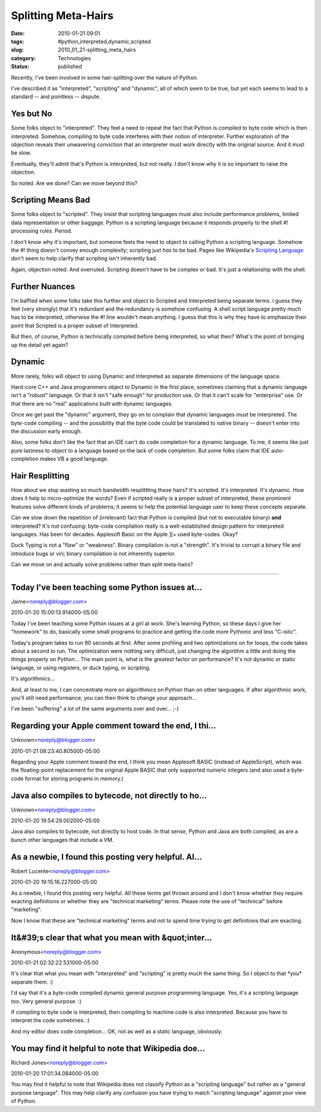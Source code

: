 Splitting Meta-Hairs
====================

:date: 2010-01-21 09:01
:tags: #python,interpreted,dynamic,scripted
:slug: 2010_01_21-splitting_meta_hairs
:category: Technologies
:status: published

Recently, I've been involved in some hair-splitting over the nature of
Python.

I've described it as "interpreted", "scripting" and "dynamic", all of
which seem to be true, but yet each seems to lead to a standard --
and pointless -- dispute.

Yes but No
----------

Some folks object to "interpreted". They feel a need to repeat the
fact that Python is compiled to byte code which is then interpreted.
Somehow, compiling to byte code interferes with their notion of
interpreter. Further exploration of the objection reveals their
unwavering conviction that an interpreter must work directly with the
original source. And it must be slow.

Eventually, they'll admit that's Python is interpreted, but not
really. I don't know why it is so important to raise the objection.

So noted. Are we done? Can we move beyond this?

Scripting Means Bad
-------------------

Some folks object to "scripted". They insist that scripting languages
must also include performance problems, limited data representation
or other baggage. Python is a scripting language because it responds
properly to the shell #! processing rules. Period.

I don't know why it's important, but someone feels the need to object
to calling Python a scripting language. Somehow the #! thing doesn't
convey enough complexity; scripting just *has* to be bad. Pages like
Wikipedia's `Scripting
Language <http://en.wikipedia.org/wiki/Scripting_language>`__ don't
seem to help clarify that scripting isn't inherently bad.

Again, objection noted. And overruled. Scripting doesn't have to be
complex or bad. It's just a relationship with the shell.

Further Nuances
---------------

I'm baffled when some folks take this further and object to Scripted
and Interpreted being separate terms. I guess they feel (very
strongly) that it's redundant and the redundancy is somehow
confusing. A shell script language pretty much has to be interpreted,
otherwise the #! line wouldn't mean anything. I guess that this is
why they have to emphasize their point that Scripted is a proper
subset of Interpreted.

But then, of course, Python is technically compiled before being
interpreted, so what then? What's the point of bringing up the detail
yet again?

Dynamic
-------

More rarely, folks will object to using Dynamic and Interpreted as
separate dimensions of the language space.

Hard-core C++ and Java programmers object to Dynamic in the first
place; sometimes claiming that a dynamic language isn't a "robust"
language. Or that it isn't "safe enough" for production use. Or that
it can't scale for "enterprise" use. Or that there are no "real"
applications built with dynamic languages.

Once we get past the "dynamic" argument, they go on to complain that
dynamic languages *must* be interpreted. The byte-code compiling --
and the possibility that the byte code could be translated to native
binary -- doesn't enter into the discussion early enough.

Also, some folks don't like the fact that an IDE can't do code
completion for a dynamic language. To me, it seems like just pure
laziness to object to a language based on the lack of code
completion. But some folks claim that IDE auto-completion makes VB a
good language.

Hair Resplitting
----------------

How about we stop wasting so much bandwidth resplittting these
hairs? It's scripted. It's interpreted. It's dynamic. How does it
help to micro-optimize the words? Even if scripted really is a
proper subset of interpreted, these prominent features solve
different kinds of problems; it seems to help the potential
language user to keep these concepts separate.

Can we slow down the repetition of (irrelevant) fact that Python
is compiled (but not to executable binary) **and** interpreted?
It's not confusing: byte-code compilation really is a
well-established design pattern for interpreted languages. Has
been for decades. Applesoft Basic on the Apple ][+ used
byte-codes. Okay?

Duck Typing is not a "flaw" or "weakness". Binary compilation is
not a "strength". It's trivial to corrupt a binary file and
introduce bugs or viri; binary compilation is not inherently
superior.

Can we move on and actually solve problems rather than split
meta-hairs?



-----

Today I've been teaching some Python issues at...
-----------------------------------------------------

Jaime<noreply@blogger.com>

2010-01-20 15:00:13.914000-05:00

Today I've been teaching some Python issues at a girl at work. She's
learning Python, so these days I give her "homework" to do, basically
some small programs to practice and getting the code more Pythonic and
less "C-istic".

Today's program takes to run 90 seconds at first. After some profiling
and two optimizations on for loops, the code takes about a second to
run. The optimization were nothing very difficult, just changing the
algorithm a little and doing the things properly on Python...
The main point is, what is the greatest factor on performance? It's not
dynamic or static language, or using registers, or duck typing, or
scripting.

It's algorithmics...

And, at least to me, I can concentrate more on algorithmics on Python
than on other languages. If after algorithmic work, you'll still need
performance, you can then think to change your approach...

I've been "suffering" a lot of the same arguments over and over... ;-)


Regarding your Apple comment toward the end, I thi...
-----------------------------------------------------

Unknown<noreply@blogger.com>

2010-01-21 08:23:40.805000-05:00

Regarding your Apple comment toward the end, I think you mean Applesoft
BASIC (instead of AppleScript), which was the floating-point replacement
for the original Apple BASIC that only supported numeric integers (and
also used a byte-code format for storing programs in memory.)


Java also compiles to bytecode, not directly to ho...
-----------------------------------------------------

Unknown<noreply@blogger.com>

2010-01-20 19:54:29.002000-05:00

Java also compiles to bytecode, not directly to host code. In that
sense, Python and Java are both compiled, as are a bunch other languages
that include a VM.


As a newbie, I found this posting very helpful. Al...
-----------------------------------------------------

Robert Lucente<noreply@blogger.com>

2010-01-20 19:15:16.227000-05:00

As a newbie, I found this posting very helpful. All these terms get
thrown around and I don't know whether they require exacting definitions
or whether they are "technical marketing" terms. Please note the use of
"technical" before "marketing".

Now I know that these are "technical marketing" terms and not to spend
time trying to get definitions that are exacting.


It&#39;s clear that what you mean with &quot;inter...
-----------------------------------------------------

Anonymous<noreply@blogger.com>

2010-01-21 02:32:22.531000-05:00

It's clear that what you mean with "interpreted" and "scripting" is
pretty much the same thing. So I object to that \*you\* separate them.
:)

I'd say that it's a byte-code compiled dynamic general purpose
programming language. Yes, it's a scripting language too. Very general
purpose. :)

If compiling to byte code is interpreted, then compiling to
machine code is also interpreted. Because you have to interpret the code
sometimes. :)

And my editor does code completion... OK, not as well as a static
language, obviously.


You may find it helpful to note that Wikipedia doe...
-----------------------------------------------------

Richard Jones<noreply@blogger.com>

2010-01-20 17:01:34.084000-05:00

You may find it helpful to note that Wikipedia does not classify Python
as a "scripting language" but rather as a "general purpose language".
This may help clarify any confusion you have trying to match "scripting
language" against your view of Python.






